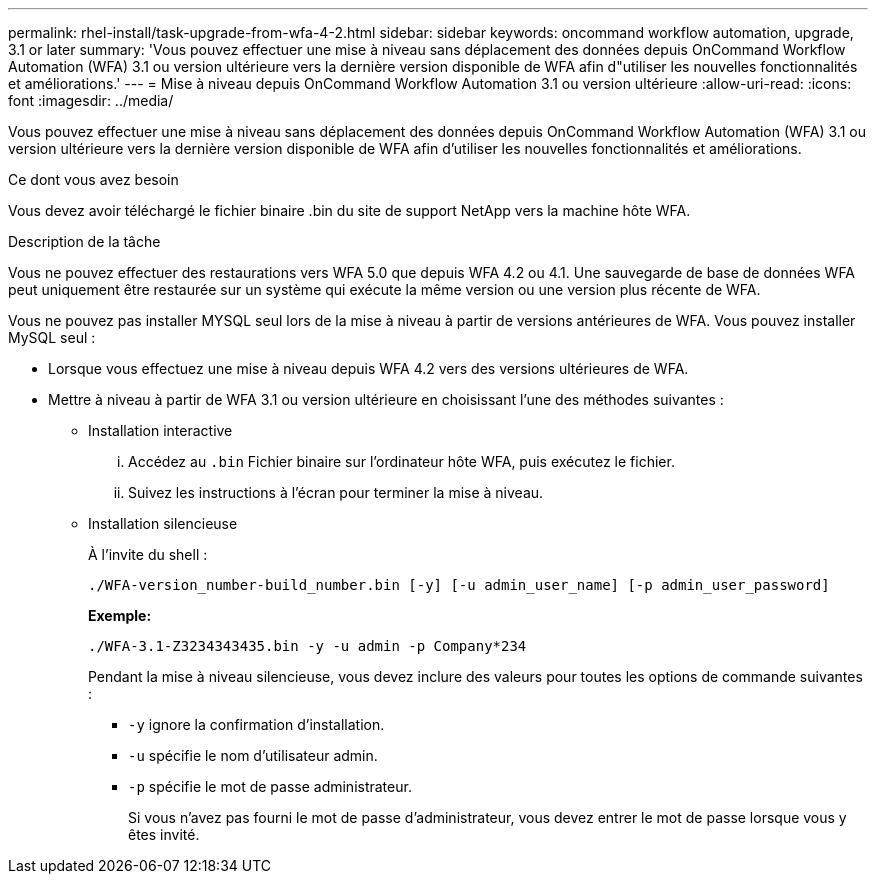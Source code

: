 ---
permalink: rhel-install/task-upgrade-from-wfa-4-2.html 
sidebar: sidebar 
keywords: oncommand workflow automation, upgrade, 3.1 or later 
summary: 'Vous pouvez effectuer une mise à niveau sans déplacement des données depuis OnCommand Workflow Automation (WFA) 3.1 ou version ultérieure vers la dernière version disponible de WFA afin d"utiliser les nouvelles fonctionnalités et améliorations.' 
---
= Mise à niveau depuis OnCommand Workflow Automation 3.1 ou version ultérieure
:allow-uri-read: 
:icons: font
:imagesdir: ../media/


[role="lead"]
Vous pouvez effectuer une mise à niveau sans déplacement des données depuis OnCommand Workflow Automation (WFA) 3.1 ou version ultérieure vers la dernière version disponible de WFA afin d'utiliser les nouvelles fonctionnalités et améliorations.

.Ce dont vous avez besoin
Vous devez avoir téléchargé le fichier binaire .bin du site de support NetApp vers la machine hôte WFA.

.Description de la tâche
Vous ne pouvez effectuer des restaurations vers WFA 5.0 que depuis WFA 4.2 ou 4.1. Une sauvegarde de base de données WFA peut uniquement être restaurée sur un système qui exécute la même version ou une version plus récente de WFA.

Vous ne pouvez pas installer MYSQL seul lors de la mise à niveau à partir de versions antérieures de WFA. Vous pouvez installer MySQL seul :

* Lorsque vous effectuez une mise à niveau depuis WFA 4.2 vers des versions ultérieures de WFA.
* Mettre à niveau à partir de WFA 3.1 ou version ultérieure en choisissant l'une des méthodes suivantes :
+
** Installation interactive
+
... Accédez au `.bin` Fichier binaire sur l'ordinateur hôte WFA, puis exécutez le fichier.
... Suivez les instructions à l'écran pour terminer la mise à niveau.


** Installation silencieuse
+
À l'invite du shell :

+
`./WFA-version_number-build_number.bin [-y] [-u admin_user_name] [-p admin_user_password]`

+
*Exemple:*

+
`./WFA-3.1-Z3234343435.bin -y -u admin -p Company*234`

+
Pendant la mise à niveau silencieuse, vous devez inclure des valeurs pour toutes les options de commande suivantes :

+
*** `-y` ignore la confirmation d'installation.
*** `-u` spécifie le nom d'utilisateur admin.
*** `-p` spécifie le mot de passe administrateur.
+
Si vous n'avez pas fourni le mot de passe d'administrateur, vous devez entrer le mot de passe lorsque vous y êtes invité.






